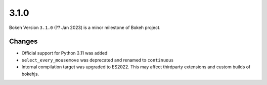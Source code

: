.. _release-3-1-0:

3.1.0
=====

Bokeh Version ``3.1.0`` (?? Jan 2023) is a minor milestone of Bokeh project.

Changes
-------

* Official support for Python 3.11 was added
* ``select_every_mousemove`` was deprecated and renamed to ``continuous``
* Internal compilation target was upgraded to ES2022. This may affect thirdparty extensions and custom builds of bokehjs.
